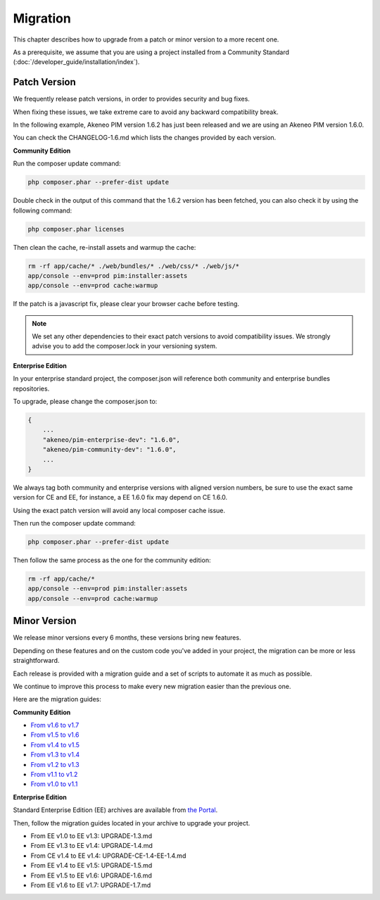 Migration
=========

This chapter describes how to upgrade from a patch or minor version to a more recent one.

As a prerequisite, we assume that you are using a project installed from a Community Standard (:doc:`/developer_guide/installation/index`).

Patch Version
-------------

We frequently release patch versions, in order to provides security and bug fixes.

When fixing these issues, we take extreme care to avoid any backward compatibility break.

In the following example, Akeneo PIM version 1.6.2 has just been released and we are using an Akeneo PIM version 1.6.0.

You can check the CHANGELOG-1.6.md which lists the changes provided by each version.

**Community Edition**

Run the composer update command:

.. code-block:: bash

    php composer.phar --prefer-dist update

Double check in the output of this command that the 1.6.2 version has been fetched, you can also check it by using the following command:

.. code-block:: bash

    php composer.phar licenses

Then clean the cache, re-install assets and warmup the cache:

.. code-block:: bash

    rm -rf app/cache/* ./web/bundles/* ./web/css/* ./web/js/*
    app/console --env=prod pim:installer:assets
    app/console --env=prod cache:warmup

If the patch is a javascript fix, please clear your browser cache before testing.

.. note::

    We set any other dependencies to their exact patch versions to avoid compatibility issues.
    We strongly advise you to add the composer.lock in your versioning system.

**Enterprise Edition**

In your enterprise standard project, the composer.json will reference both community and enterprise bundles repositories.

To upgrade, please change the composer.json to:

.. code-block:: javascript

    {
        ...
        "akeneo/pim-enterprise-dev": "1.6.0",
        "akeneo/pim-community-dev": "1.6.0",
        ...
    }

We always tag both community and enterprise versions with aligned version numbers, be sure to use the exact same version for CE and EE, for instance, a EE 1.6.0 fix may depend on CE 1.6.0.

Using the exact patch version will avoid any local composer cache issue.

Then run the composer update command:

.. code-block:: bash

    php composer.phar --prefer-dist update

Then follow the same process as the one for the community edition:

.. code-block:: bash

    rm -rf app/cache/*
    app/console --env=prod pim:installer:assets
    app/console --env=prod cache:warmup


Minor Version
-------------

We release minor versions every 6 months, these versions bring new features.

Depending on these features and on the custom code you've added in your project, the migration can be more or less straightforward.

Each release is provided with a migration guide and a set of scripts to automate it as much as possible.

We continue to improve this process to make every new migration easier than the previous one.

Here are the migration guides:

**Community Edition**

* `From v1.6 to v1.7`_
* `From v1.5 to v1.6`_
* `From v1.4 to v1.5`_
* `From v1.3 to v1.4`_
* `From v1.2 to v1.3`_
* `From v1.1 to v1.2`_
* `From v1.0 to v1.1`_

.. _From v1.6 to v1.7: https://github.com/akeneo/pim-community-standard/blob/1.7/UPGRADE-1.7.md
.. _From v1.5 to v1.6: https://github.com/akeneo/pim-community-standard/blob/1.6/UPGRADE-1.6.md
.. _From v1.4 to v1.5: https://github.com/akeneo/pim-community-standard/blob/1.5/UPGRADE-1.5.md
.. _From v1.3 to v1.4: https://github.com/akeneo/pim-community-standard/blob/1.4/UPGRADE-1.4.md
.. _From v1.2 to v1.3: https://github.com/akeneo/pim-community-standard/blob/1.3/UPGRADE-1.3.md
.. _From v1.1 to v1.2: https://github.com/akeneo/pim-community-standard/blob/master/UPGRADE-1.1.md
.. _From v1.0 to v1.1: https://github.com/akeneo/pim-community-standard/blob/master/UPGRADE-1.2.md

**Enterprise Edition**

Standard Enterprise Edition (EE) archives are available from `the Portal <https://help.akeneo.com/portal/articles/get-akeneo-pim-enterprise-archive.html?utm_source=akeneo-docs&utm_campaign=migration>`_.

Then, follow the migration guides located in your archive to upgrade your project.

* From EE v1.0 to EE v1.3: UPGRADE-1.3.md
* From EE v1.3 to EE v1.4: UPGRADE-1.4.md
* From CE v1.4 to EE v1.4: UPGRADE-CE-1.4-EE-1.4.md
* From EE v1.4 to EE v1.5: UPGRADE-1.5.md
* From EE v1.5 to EE v1.6: UPGRADE-1.6.md
* From EE v1.6 to EE v1.7: UPGRADE-1.7.md

